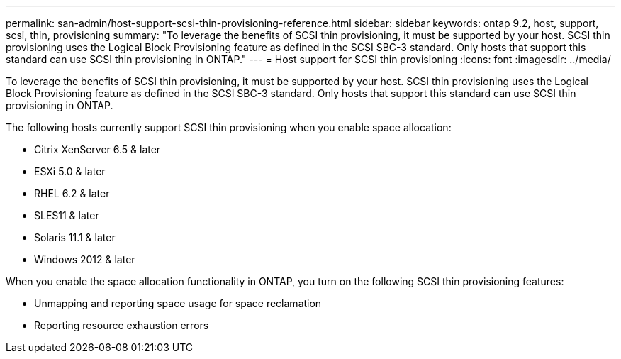 ---
permalink: san-admin/host-support-scsi-thin-provisioning-reference.html
sidebar: sidebar
keywords: ontap 9.2, host, support, scsi, thin, provisioning
summary: "To leverage the benefits of SCSI thin provisioning, it must be supported by your host. SCSI thin provisioning uses the Logical Block Provisioning feature as defined in the SCSI SBC-3 standard. Only hosts that support this standard can use SCSI thin provisioning in ONTAP."
---
= Host support for SCSI thin provisioning
:icons: font
:imagesdir: ../media/

[.lead]
To leverage the benefits of SCSI thin provisioning, it must be supported by your host. SCSI thin provisioning uses the Logical Block Provisioning feature as defined in the SCSI SBC-3 standard. Only hosts that support this standard can use SCSI thin provisioning in ONTAP.

The following hosts currently support SCSI thin provisioning when you enable space allocation:

* Citrix XenServer 6.5 & later
* ESXi 5.0 & later
* RHEL 6.2 & later
* SLES11 & later
* Solaris 11.1 & later
* Windows 2012 & later

When you enable the space allocation functionality in ONTAP, you turn on the following SCSI thin provisioning features:

* Unmapping and reporting space usage for space reclamation
* Reporting resource exhaustion errors

// 2023 Oct 30, Git Issue 1139